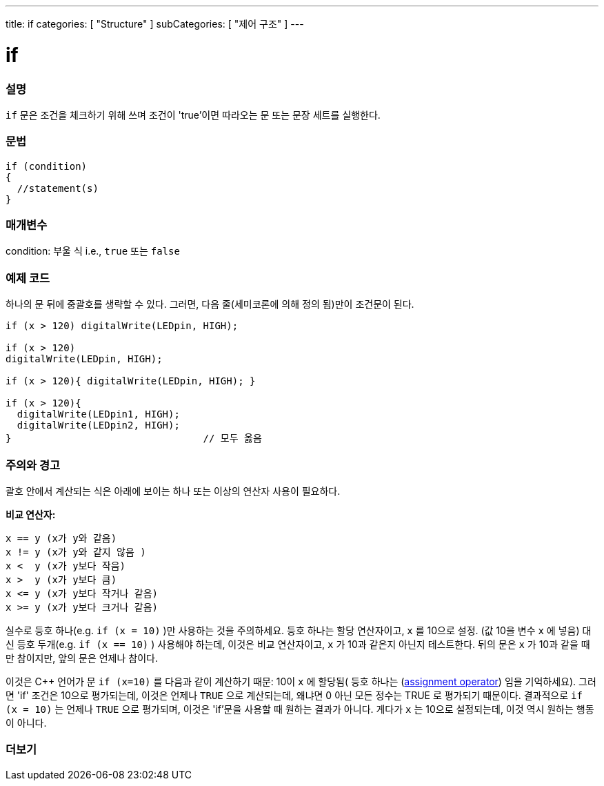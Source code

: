 ---
title: if
categories: [ "Structure" ]
subCategories: [ "제어 구조" ]
---





= if


// OVERVIEW SECTION STARTS
[#overview]
--
[float]
=== 설명
`if` 문은 조건을 체크하기 위해 쓰며 조건이 'true'이면 따라오는 문 또는 문장 세트를 실행한다.
[%hardbreaks]

[float]
=== 문법
[source,arduino]
----
if (condition)
{
  //statement(s)
}
----

[float]
=== 매개변수
condition: 부울 식 i.e., `true` 또는 `false`

[float]
=== 예제 코드
하나의 문 뒤에 중괄호를 생략할 수 있다. 그러면, 다음 줄(세미코론에 의해 정의 됨)만이 조건문이 된다.

[%hardbreaks]

[source,arduino]
----
if (x > 120) digitalWrite(LEDpin, HIGH);

if (x > 120)
digitalWrite(LEDpin, HIGH);

if (x > 120){ digitalWrite(LEDpin, HIGH); }

if (x > 120){
  digitalWrite(LEDpin1, HIGH);
  digitalWrite(LEDpin2, HIGH);
}                                 // 모두 옳음
----
[%hardbreaks]


[float]
=== 주의와 경고
괄호 안에서 계산되는 식은 아래에 보이는 하나 또는 이상의 연산자 사용이 필요하다.
[%hardbreaks]

*비교 연산자:*

 x == y (x가 y와 같음)
 x != y (x가 y와 같지 않음 )
 x <  y (x가 y보다 작음)
 x >  y (x가 y보다 큼)
 x <= y (x가 y보다 작거나 같음)
 x >= y (x가 y보다 크거나 같음)

실수로 등호 하나(e.g. `if (x = 10)` )만 사용하는 것을 주의하세요. 등호 하나는 할당 연산자이고, `x` 를 10으로 설정. (값 10을 변수 `x` 에 넣음)
대신 등호 두개(e.g. `if (x == 10)` ) 사용해야 하는데, 이것은 비교 연산자이고, `x` 가 10과 같은지 아닌지 테스트한다.
뒤의 문은 `x` 가 10과 같을 때만 참이지만, 앞의 문은 언제나 참이다.

이것은 C++ 언어가 문 `if (x=10)` 를 다음과 같이 계산하기 때문: 10이 `x` 에 할당됨( 등호 하나는 (http://arduino.cc/en/Reference/Assignment[assignment operator^]) 임을 기억하세요). 그러면 'if' 조건은 10으로 평가되는데, 이것은 언제나 `TRUE` 으로 계산되는데, 왜냐면 0 아닌 모든 정수는 TRUE 로 평가되기 때문이다. 결과적으로 `if (x = 10)` 는 언제나 `TRUE` 으로 평가되며, 이것은 'if'문을 사용할 때 원하는 결과가 아니다. 게다가 `x` 는 10으로 설정되는데, 이것 역시 원하는 행동이 아니다.
[%hardbreaks]

--
// HOW TO USE SECTION ENDS




// SEE ALSO SECTION BEGINS
[#see_also]
--

[float]
=== 더보기

[role="language"]

--
// SEE ALSO SECTION ENDS
